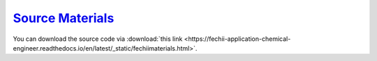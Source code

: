 `Source Materials <https://fechii-application-chemical-engineer.readthedocs.io/en/latest/_static/fechiimaterials.html>`_
=================

You can download the source code via :download:`this link <https://fechii-application-chemical-engineer.readthedocs.io/en/latest/_static/fechiimaterials.html>`.

.. raw:: html
   :file: fechiimaterials.html
   

